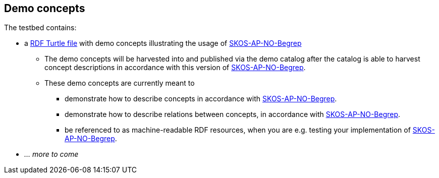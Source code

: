 == Demo concepts 

The testbed contains:

* a https://raw.githubusercontent.com/jimjyang/testbed/main/skos-ap-no-begrep/catalog-of-demo-concepts.ttl[RDF Turtle file] with demo concepts illustrating the usage of https://data.norge.no/specification/skos-ap-no-begrep[SKOS-AP-NO-Begrep]
** The demo concepts will be harvested into and published via the demo catalog after the catalog is able to harvest concept descriptions in accordance with this version of https://data.norge.no/specification/skos-ap-no-begrep[SKOS-AP-NO-Begrep].
** These demo concepts are currently meant to 
*** demonstrate how to describe concepts in accordance with https://data.norge.no/specification/skos-ap-no-begrep[SKOS-AP-NO-Begrep].
*** demonstrate how to describe relations between concepts, in accordance with  https://data.norge.no/specification/skos-ap-no-begrep[SKOS-AP-NO-Begrep].   
*** be referenced to as machine-readable RDF resources, when you are e.g. testing your implementation of  https://data.norge.no/specification/skos-ap-no-begrep[SKOS-AP-NO-Begrep].
* _... more to come_